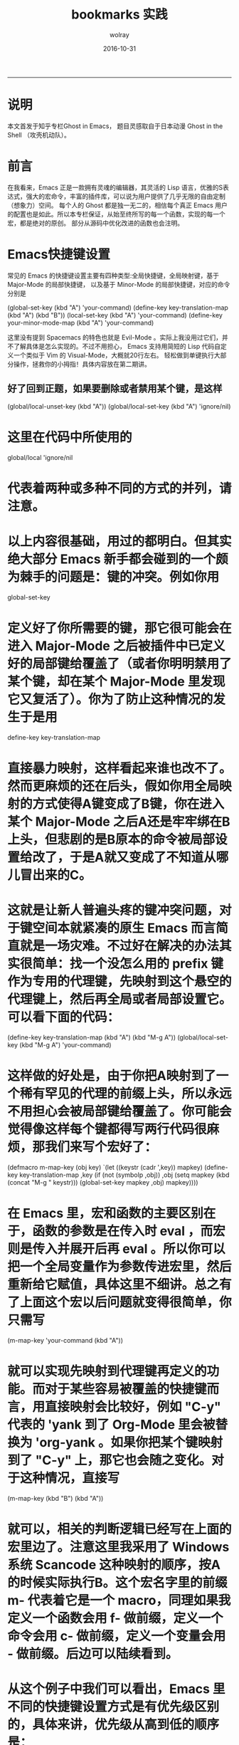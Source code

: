 #+TITLE: bookmarks 实践
#+AUTHOR:  wolray
#+DATE: 2016-10-31
#+LANGUAGE: zh
#+LATEX_HEADER: \usepackage{xeCJK}
#+OPTIONS: toc:nil

-----

* 说明
本文首发于知乎专栏Ghost in Emacs， 题目灵感取自于日本动漫 Ghost in the Shell （攻壳机动队）。

* 前言
在我看来，Emacs 正是一款拥有灵魂的编辑器，其灵活的 Lisp 语言，优雅的S表达式，强大的宏命令，丰富的插件库，可以说为用户提供了几乎无限的自由定制（想象力）空间。
每个人的 Ghost 都是独一无二的，相信每个真正 Emacs 用户的配置也是如此。所以本专栏保证，从始至终所写的每一个函数，实现的每一个宏，都是绝对的原创。
部分从源码中优化改进的函数也会注明。

* Emacs快捷键设置
常见的 Emacs 的快捷键设置主要有四种类型:全局快捷键，全局映射键，基于 Major-Mode 的局部快捷键，
以及基于 Minor-Mode 的局部快捷键，对应的命令分别是

(global-set-key (kbd "A") 'your-command)
(define-key key-translation-map (kbd "A") (kbd "B"))
(local-set-key (kbd "A") 'your-command)
(define-key your-minor-mode-map (kbd "A") 'your-command)

这里没有提到 Spacemacs 的特色也就是 Evil-Mode 。实际上我没用过它们，并不了解具体是怎么实现的。不过不用担心，
Emacs 支持用简短的 Lisp 代码自定义一个类似于 Vim 的 Visual-Mode，大概就20行左右。
轻松做到单键执行大部分操作，拯救你的小拇指！具体内容放在第二期讲。

** 好了回到正题，如果要删除或者禁用某个键，是这样

(global/local-unset-key (kbd "A"))
(global/local-set-key (kbd "A") 'ignore/nil)
* 这里在代码中所使用的
global/local
'ignore/nil
* 代表着两种或多种不同的方式的并列，请注意。
* 以上内容很基础，用过的都明白。但其实绝大部分 Emacs 新手都会碰到的一个颇为棘手的问题是：键的冲突。例如你用
global-set-key
* 定义好了你所需要的键，那它很可能会在进入 Major-Mode 之后被插件中已定义好的局部键给覆盖了（或者你明明禁用了某个键，却在某个 Major-Mode 里发现它又复活了）。你为了防止这种情况的发生于是用
define-key key-translation-map
* 直接暴力映射，这样看起来谁也改不了。然而更麻烦的还在后头，假如你用全局映射的方式使得A键变成了B键，你在进入某个 Major-Mode 之后A还是牢牢绑在B上头，但悲剧的是B原本的命令被局部设置给改了，于是A就又变成了不知道从哪儿冒出来的C。
* 这就是让新人普遍头疼的键冲突问题，对于键空间本就紧凑的原生 Emacs 而言简直就是一场灾难。不过好在解决的办法其实很简单：找一个没怎么用的 prefix 键作为专用的代理键，先映射到这个悬空的代理键上，然后再全局或者局部设置它。可以看下面的代码：
(define-key key-translation-map (kbd "A") (kbd "M-g A"))
(global/local-set-key (kbd "M-g A") 'your-command)
* 这样做的好处是，由于你把A映射到了一个稀有罕见的代理的前缀上头，所以永远不用担心会被局部键给覆盖了。你可能会觉得像这样每个键都得写两行代码很麻烦，那我们来写个宏好了：
(defmacro m-map-key (obj key)
  `(let ((keystr (cadr ',key)) mapkey)
     (define-key key-translation-map ,key
       (if (not (symbolp ,obj)) ,obj
   (setq mapkey (kbd (concat "M-g " keystr)))
   (global-set-key mapkey ,obj) mapkey))))
* 在 Emacs 里，宏和函数的主要区别在于，函数的参数是在传入时 eval ，而宏则是传入并展开后再 eval 。所以你可以把一个全局变量作为参数传进宏里，然后重新给它赋值，具体这里不细讲。总之有了上面这个宏以后问题就变得很简单，你只需写
(m-map-key 'your-command (kbd "A"))
* 就可以实现先映射到代理键再定义的功能。而对于某些容易被覆盖的快捷键而言，用直接映射会比较好，例如 "C-y" 代表的 'yank 到了 Org-Mode 里会被替换为 'org-yank 。如果你把某个键映射到了 "C-y" 上，那它也会随之变化。对于这种情况，直接写
(m-map-key (kbd "B") (kbd "A"))
* 就可以，相关的判断逻辑已经写在上面的宏里边了。注意这里我采用了 Windows 系统 Scancode 这种映射的顺序，按A的时候实际执行B。这个宏名字里的前缀 m- 代表着它是一个 macro，同理如果我定义一个函数会用 f- 做前缀，定义一个命令会用 c- 做前缀，定义一个变量会用 - 做前缀。后边可以陆续看到。
* 从这个例子中我们可以看出，Emacs 里不同的快捷键设置方式是有优先级区别的，具体来讲，优先级从高到低的顺序是：
key-translation-map > minor-mode-map > local-set-key > global-set-key
* 在你按照上述方式设置了代理映射的快捷键之后，你便可以在某些 Major-Mode 里很方便的设置局域快捷键，例如你希望在 python-mode 里让原本 'eval-last-sexp 的键变成运行当前行的 Python 代码，你可以这样写：
(defun f-python-mode ()
  (local-set-key (kbd "C-x C-e") 'f-python-shell-send-line)
  (local-set-key (kbd "M-g C-y") 'f-python-shell-send-line))
(add-hook 'python-mode-hook 'f-python-mode)
* 这里 'eval-last-sexp 原本的键是 "C-x C-e"，可以在当前 Mode 下修改它的绑定函数。由于我个人还另外设置了
(m-map-key 'eval-last-sexp (kbd "C-y"))
* 所以我需要在设置局部按键时，写出相应的代理映射键即 "M-g C-y"。另外要注意的是，Python-Mode 里并没有自带的“运行当前行”的命令，所以我自己写了一个 'f-python-shell-send-line ，这一类的实用小命令我写过很多很多，在后续的文章中也会陆续讲到。为了保证能有尽量长期的干货输出，这一期就先讲这么多。
* 下一期我会演示怎么自己写一个类似于 Evil 的 Visual-Mode，并在本期所讲的
m-map-key
* 的基础上加入更复杂的逻辑，使其可以同时执行 Visual-Mode 快捷键设置。
* 最后是专栏的相关背景：
* 想开这个专栏已经很久了。Emacs不仅是我的主力生产工具——实习期间的上万行代码，两篇文章的数值模拟代码都是用它写的；也是我在闲暇时间最大的爱好——从今年1月份 Github 建仓库至今已有129次配置文件版本更替的 commits，期间的小改动、小优化和各种心血来潮却不幸失败的尝试更是不可尽数。你可能会奇怪为啥更新会有这么多，那是因为我用的是原生 Emacs（当然主要还是因为闲），除了语言相关 Major-Mode 和 Magit 以外我只装了 highlight-symbol 这一个包，其他各种内建包的优化和宏的设计都是我自己写的。原生的快捷键布局也已被我改得面目全非。
* 我之所以废这么多话并非想证明自己是 Emacs 专家，我接触 Lisp 不足一年，绝不敢以“高手/资深用户”这样的字眼自居。我只是一个好奇心旺盛，对 Emacs 充满探索热情，带一点轻微强迫症，且已进入研究生毕业季的，比较闲的蛋疼的发烧友，所以这个专栏的定位，便也是“一个爱好者在日常独乐乐之余的随笔”，欢迎各个领域 Emacs 用户/爱好者的关注和点评，肤浅之处还请多多见谅。另外，本专栏不讲基础且无推广 Emacs 热情，新手慎入！
* 最后的最后，附上一篇我对 Lisp 的赞美！你遇见那些编程思想让你觉着它与生活经验相似？https://www.zhihu.com/question/40274077/answer/85803795

